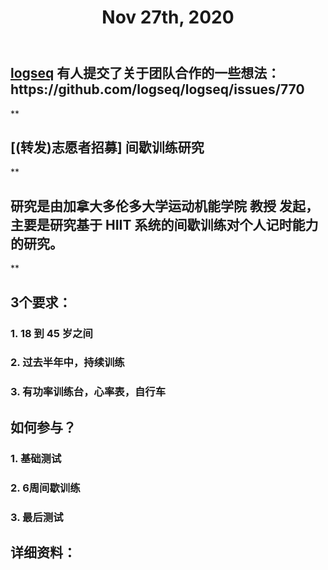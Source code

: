 #+TITLE: Nov 27th, 2020

** [[file:../pages/logseq.org][logseq]] 有人提交了关于团队合作的一些想法：https://github.com/logseq/logseq/issues/770
**
** [(转发)志愿者招募] 间歇训练研究
**
** 研究是由加拿大多伦多大学运动机能学院 教授 发起，主要是研究基于 HIIT 系统的间歇训练对个人记时能力的研究。
**
** 3个要求：
*** 1. 18 到 45 岁之间
*** 2. 过去半年中，持续训练
*** 3. 有功率训练台，心率表，自行车
** 如何参与？
*** 1. 基础测试
*** 2. 6周间歇训练
*** 3. 最后测试
** 详细资料：
